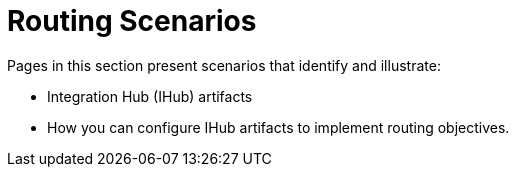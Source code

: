 = Routing Scenarios

Pages in this section present scenarios that identify and illustrate:

* Integration Hub (IHub) artifacts
* How you can configure IHub artifacts to implement routing objectives.

